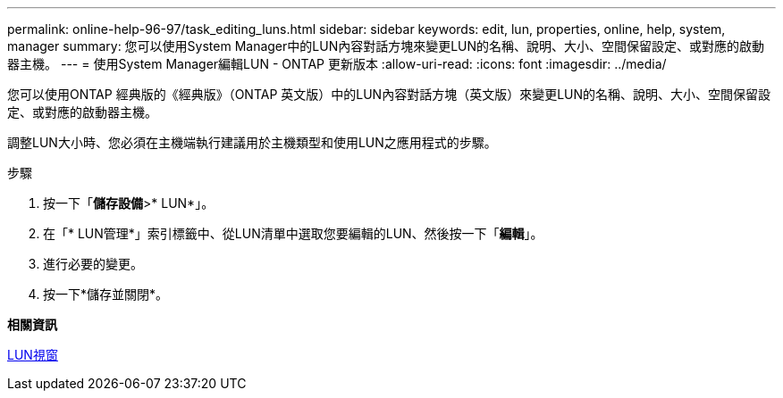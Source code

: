 ---
permalink: online-help-96-97/task_editing_luns.html 
sidebar: sidebar 
keywords: edit, lun, properties, online, help, system, manager 
summary: 您可以使用System Manager中的LUN內容對話方塊來變更LUN的名稱、說明、大小、空間保留設定、或對應的啟動器主機。 
---
= 使用System Manager編輯LUN - ONTAP 更新版本
:allow-uri-read: 
:icons: font
:imagesdir: ../media/


[role="lead"]
您可以使用ONTAP 經典版的《經典版》（ONTAP 英文版）中的LUN內容對話方塊（英文版）來變更LUN的名稱、說明、大小、空間保留設定、或對應的啟動器主機。

調整LUN大小時、您必須在主機端執行建議用於主機類型和使用LUN之應用程式的步驟。

.步驟
. 按一下「*儲存設備*>* LUN*」。
. 在「* LUN管理*」索引標籤中、從LUN清單中選取您要編輯的LUN、然後按一下「*編輯*」。
. 進行必要的變更。
. 按一下*儲存並關閉*。


*相關資訊*

xref:reference_luns_window.adoc[LUN視窗]
